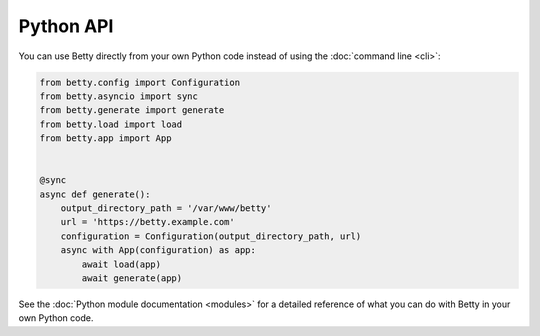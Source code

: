 Python API
==========

You can use Betty directly from your own Python code instead of using the :doc:`command line <cli>`:

.. code-block:: python3

    from betty.config import Configuration
    from betty.asyncio import sync
    from betty.generate import generate
    from betty.load import load
    from betty.app import App


    @sync
    async def generate():
        output_directory_path = '/var/www/betty'
        url = 'https://betty.example.com'
        configuration = Configuration(output_directory_path, url)
        async with App(configuration) as app:
            await load(app)
            await generate(app)


See the :doc:`Python module documentation <modules>` for a detailed reference of what you can do with Betty in your own
Python code.
